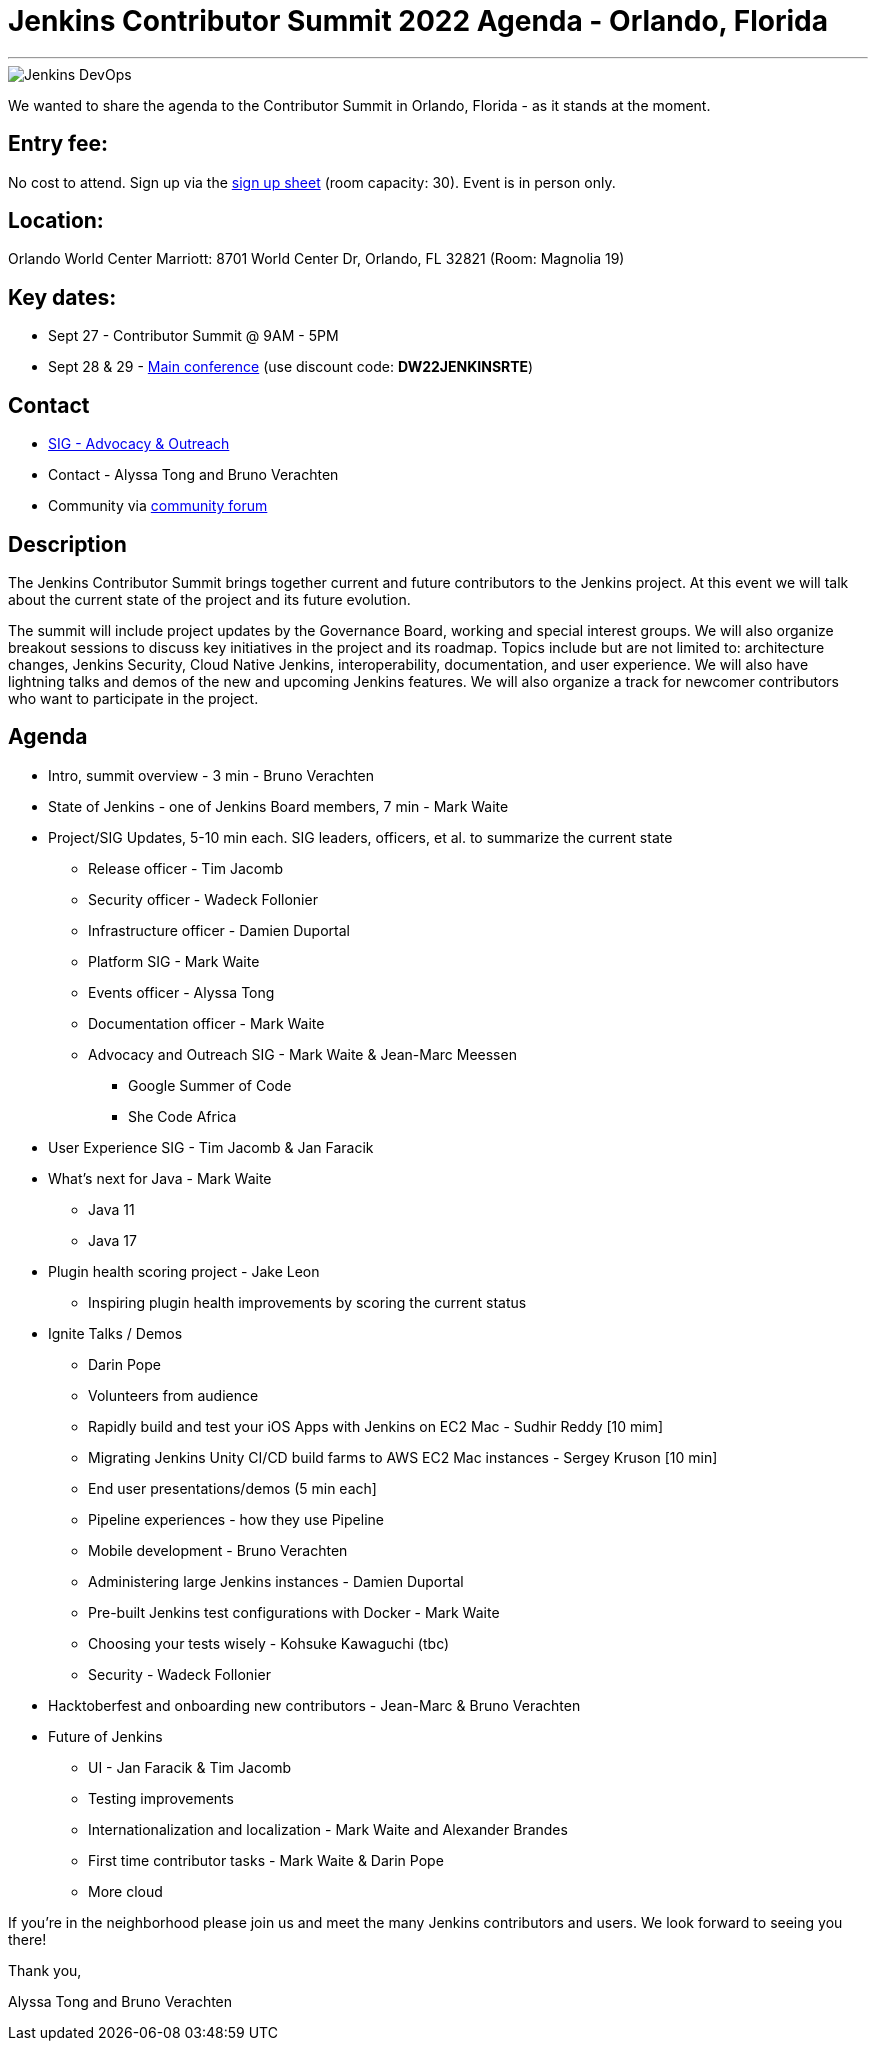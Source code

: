 = Jenkins Contributor Summit 2022 Agenda - Orlando, Florida
:page-tags: contributor-summit, events, community, contribute, devopsworld2022

:page-author: alyssat, gounthar
:page-opengraph: /post-images/Jenkins-DevOps.png
---

image::/post-images/Jenkins-DevOps.png[role=right]

We wanted to share the agenda to the Contributor Summit in Orlando, Florida - as it stands at the moment.

== Entry fee:

No cost to attend. Sign up via the link:https://docs.google.com/forms/d/e/1FAIpQLSfg0t1iAlfyBU5GS9ihJy67gWTSIlr261NnqOGcc40nkrjb3w/viewform?usp=sf_link[sign up sheet] (room capacity: 30).
Event is in person only.

== Location:

Orlando World Center Marriott: 8701 World Center Dr, Orlando, FL 32821 (Room: Magnolia 19)

== Key dates:

 * Sept 27 - Contributor Summit @ 9AM - 5PM
 * Sept 28 & 29 - link:https://reg.devopsworld.com/flow/cloudbees/devopsworld22/Landing/page/welcome[Main conference] (use discount code: *DW22JENKINSRTE*)

== Contact

 * link:/sigs/advocacy-and-outreach/[SIG - Advocacy & Outreach]
 * Contact - Alyssa Tong and Bruno Verachten
 * Community via link:https://community.jenkins.io/t/jenkins-contributor-summit-2022-agenda-orlando-florida/3579[community forum]

== Description

The Jenkins Contributor Summit brings together current and future contributors to the Jenkins project. At this event we will talk about the current state of the project and its future evolution.

The summit will include project updates by the Governance Board, working and special interest groups. We will also organize breakout sessions to discuss key initiatives in the project and its roadmap. Topics include but are not limited to: architecture changes, Jenkins Security, Cloud Native Jenkins, interoperability, documentation, and user experience. We will also have lightning talks and demos of the new and upcoming Jenkins features. We will also organize a track for newcomer contributors who want to participate in the project.

== Agenda

* Intro, summit overview - 3 min - Bruno Verachten
* State of Jenkins - one of Jenkins Board members, 7 min - Mark Waite
* Project/SIG Updates, 5-10 min each. SIG leaders, officers, et al. to summarize the current state
** Release officer - Tim Jacomb
** Security officer - Wadeck Follonier
** Infrastructure officer - Damien Duportal
** Platform SIG - Mark Waite
** Events officer - Alyssa Tong
** Documentation officer - Mark Waite
** Advocacy and Outreach SIG - Mark Waite & Jean-Marc Meessen
*** Google Summer of Code
*** She Code Africa
* User Experience SIG - Tim Jacomb & Jan Faracik
* What’s next for Java - Mark Waite
** Java 11
** Java 17
* Plugin health scoring project - Jake Leon
** Inspiring plugin health improvements by scoring the current status
* Ignite Talks / Demos
** Darin Pope
** Volunteers from audience
** Rapidly build and test your iOS Apps with Jenkins on EC2 Mac - Sudhir Reddy [10 mim]
** Migrating Jenkins Unity CI/CD build farms to AWS EC2 Mac instances - Sergey Kruson [10 min]
** End user presentations/demos (5 min each]
** Pipeline experiences - how they use Pipeline
** Mobile development - Bruno Verachten
** Administering large Jenkins instances - Damien Duportal
** Pre-built Jenkins test configurations with Docker - Mark Waite
** Choosing your tests wisely - Kohsuke Kawaguchi (tbc)
** Security - Wadeck Follonier
* Hacktoberfest and onboarding new contributors - Jean-Marc & Bruno Verachten
* Future of Jenkins
** UI - Jan Faracik & Tim Jacomb
** Testing improvements
** Internationalization and localization - Mark Waite and Alexander Brandes
** First time contributor tasks - Mark Waite & Darin Pope
** More cloud

If you're in the neighborhood please join us and meet the many Jenkins contributors and users. We look forward to seeing you there!

Thank you,

Alyssa Tong and Bruno Verachten
